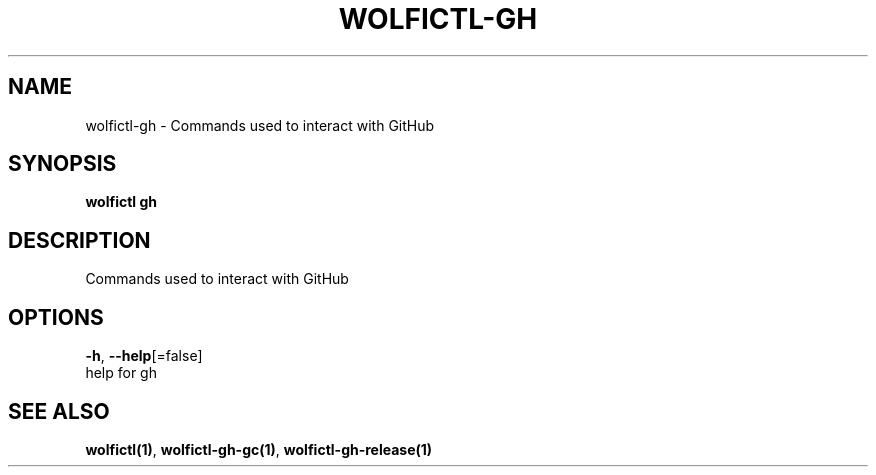 .TH "WOLFICTL\-GH" "1" "" "Auto generated by spf13/cobra" "" 
.nh
.ad l


.SH NAME
.PP
wolfictl\-gh \- Commands used to interact with GitHub


.SH SYNOPSIS
.PP
\fBwolfictl gh\fP


.SH DESCRIPTION
.PP
Commands used to interact with GitHub


.SH OPTIONS
.PP
\fB\-h\fP, \fB\-\-help\fP[=false]
    help for gh


.SH SEE ALSO
.PP
\fBwolfictl(1)\fP, \fBwolfictl\-gh\-gc(1)\fP, \fBwolfictl\-gh\-release(1)\fP
